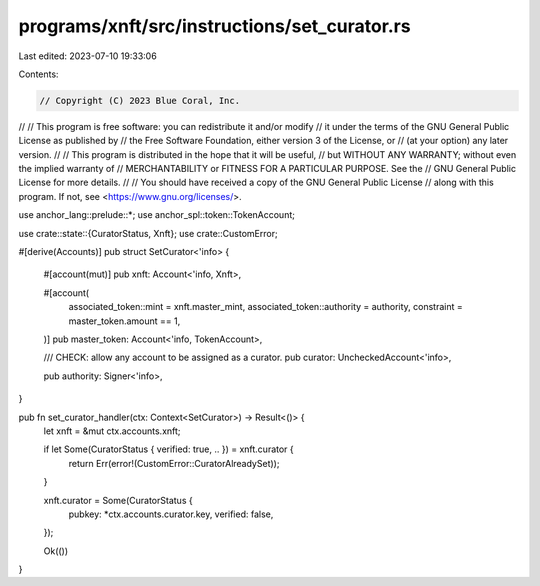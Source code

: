 programs/xnft/src/instructions/set_curator.rs
=============================================

Last edited: 2023-07-10 19:33:06

Contents:

.. code-block:: rs

    // Copyright (C) 2023 Blue Coral, Inc.
//
// This program is free software: you can redistribute it and/or modify
// it under the terms of the GNU General Public License as published by
// the Free Software Foundation, either version 3 of the License, or
// (at your option) any later version.
//
// This program is distributed in the hope that it will be useful,
// but WITHOUT ANY WARRANTY; without even the implied warranty of
// MERCHANTABILITY or FITNESS FOR A PARTICULAR PURPOSE. See the
// GNU General Public License for more details.
//
// You should have received a copy of the GNU General Public License
// along with this program. If not, see <https://www.gnu.org/licenses/>.

use anchor_lang::prelude::*;
use anchor_spl::token::TokenAccount;

use crate::state::{CuratorStatus, Xnft};
use crate::CustomError;

#[derive(Accounts)]
pub struct SetCurator<'info> {
    #[account(mut)]
    pub xnft: Account<'info, Xnft>,

    #[account(
        associated_token::mint = xnft.master_mint,
        associated_token::authority = authority,
        constraint = master_token.amount == 1,
    )]
    pub master_token: Account<'info, TokenAccount>,

    /// CHECK: allow any account to be assigned as a curator.
    pub curator: UncheckedAccount<'info>,

    pub authority: Signer<'info>,
}

pub fn set_curator_handler(ctx: Context<SetCurator>) -> Result<()> {
    let xnft = &mut ctx.accounts.xnft;

    if let Some(CuratorStatus { verified: true, .. }) = xnft.curator {
        return Err(error!(CustomError::CuratorAlreadySet));
    }

    xnft.curator = Some(CuratorStatus {
        pubkey: *ctx.accounts.curator.key,
        verified: false,
    });

    Ok(())
}


